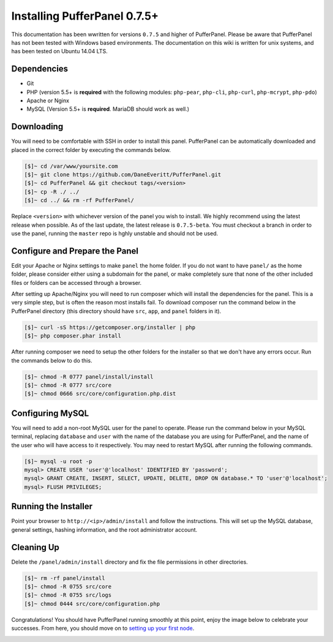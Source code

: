 Installing PufferPanel 0.7.5+
=============================
This documentation has been wwritten for versions ``0.7.5`` and higher of PufferPanel. Please be aware that PufferPanel has not been tested with Windows based environments. The documentation on this wiki is written for unix systems, and has been tested on Ubuntu 14.04 LTS.

Dependencies
------------
* Git
* PHP (version 5.5+ is **required** with the following modules: ``php-pear``, ``php-cli``, ``php-curl``, ``php-mcrypt``, ``php-pdo``)
* Apache or Nginx
* MySQL (Version 5.5+ is **required**. MariaDB should work as well.)

Downloading
-----------
You will need to be comfortable with SSH in order to install this panel. PufferPanel can be automatically downloaded and placed in the correct folder by executing the commands below.

.. code-block:: sh

    [$]~ cd /var/www/yoursite.com
    [$]~ git clone https://github.com/DaneEveritt/PufferPanel.git
    [$]~ cd PufferPanel && git checkout tags/<version>
    [$]~ cp -R ./ ../
    [$]~ cd ../ && rm -rf PufferPanel/

Replace ``<version>`` with whichever version of the panel you wish to install. We highly recommend using the latest release when possible. As of the last update, the latest release is ``0.7.5-beta``. You must checkout a branch in order to use the panel, running the ``master`` repo is hghly unstable and should not be used.

Configure and Prepare the Panel
-------------------------------
Edit your Apache or Nginx settings to make ``panel`` the home folder. If you do not want to have ``panel/`` as the home folder, please consider either using a subdomain for the panel, or make completely sure that none of the other included files or folders can be accessed through a browser.

After setting up Apache/Nginx you will need to run composer which will install the dependencies for the panel. This is a very simple step, but is often the reason most installs fail. To download composer run the command below in the PufferPanel directory (this directory should have ``src``, ``app``, and ``panel`` folders in it).

.. code-block:: sh

    [$]~ curl -sS https://getcomposer.org/installer | php
    [$]~ php composer.phar install

After running composer we need to setup the other folders for the installer so that we don't have any errors occur. Run the commands below to do this.

.. code-block:: sh

    [$]~ chmod -R 0777 panel/install/install
    [$]~ chmod -R 0777 src/core
    [$]~ chmod 0666 src/core/configuration.php.dist

Configuring MySQL
-----------------
You will need to add a non-root MySQL user for the panel to operate. Please run the command below in your MySQL terminal, replacing ``database`` and ``user`` with the name of the database you are using for PufferPanel, and the name of the user who will have access to it respectively. You may need to restart MySQL after running the following commands.

.. code-block:: sh

    [$]~ mysql -u root -p
    mysql> CREATE USER 'user'@'localhost' IDENTIFIED BY 'password';
    mysql> GRANT CREATE, INSERT, SELECT, UPDATE, DELETE, DROP ON database.* TO 'user'@'localhost';
    mysql> FLUSH PRIVILEGES;

Running the Installer
---------------------
Point your browser to ``http://<ip>/admin/install`` and follow the instructions. This will set up the MySQL database, general settings, hashing information, and the root administrator account.

Cleaning Up
-----------
Delete the ``/panel/admin/install`` directory and fix the file permissions in other directories.

.. code-block:: sh

    [$]~ rm -rf panel/install
    [$]~ chmod -R 0755 src/core
    [$]~ chmod -R 0755 src/logs
    [$]~ chmod 0444 src/core/configuration.php

Congratulations! You should have PufferPanel running smoothly at this point, enjoy the image below to celebrate your successes. From here, you should move on to `setting up your first node <installing_nodes/>`_.

.. image:: https://i.imgur.com/AAr6Gi7.jpg
